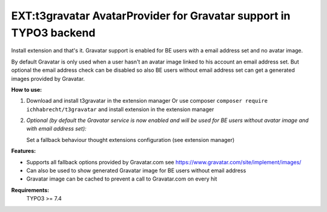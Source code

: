 ===================================================================
EXT:t3gravatar AvatarProvider for Gravatar support in TYPO3 backend
===================================================================

Install extension and that's it. Gravatar support is enabled for BE users with a email address set and no avatar image.

By default Gravatar is only used when a user hasn't an avatar image linked to his account an email address set.
But optional the email address check can be disabled so also BE users without email address set can get a
generated images provided by Gravatar.


**How to use:**

1. Download and install t3gravatar in the extension manager
   Or use composer ``composer require ichhabrecht/t3gravatar`` and install extension in the extension manager

2. *Optional (by default the Gravatar service is now enabled and will be used for BE users without avatar image and with email address set):*

   Set a fallback behaviour thought extensions configuration (see extension manager)


**Features:**

- Supports all fallback options provided by Gravatar.com see https://www.gravatar.com/site/implement/images/
- Can also be used to show generated Gravatar image for BE users without email address
- Gravatar image can be cached to prevent a call to Gravatar.com on every hit


**Requirements:**
    TYPO3 >= 7.4
